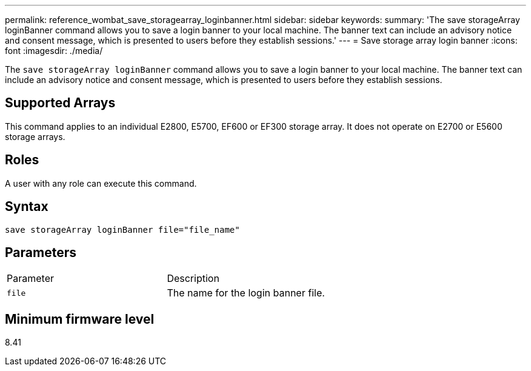 ---
permalink: reference_wombat_save_storagearray_loginbanner.html
sidebar: sidebar
keywords: 
summary: 'The save storageArray loginBanner command allows you to save a login banner to your local machine. The banner text can include an advisory notice and consent message, which is presented to users before they establish sessions.'
---
= Save storage array login banner
:icons: font
:imagesdir: ./media/

[.lead]
The `save storageArray loginBanner` command allows you to save a login banner to your local machine. The banner text can include an advisory notice and consent message, which is presented to users before they establish sessions.

== Supported Arrays

This command applies to an individual E2800, E5700, EF600 or EF300 storage array. It does not operate on E2700 or E5600 storage arrays.

== Roles

A user with any role can execute this command.

== Syntax

----
save storageArray loginBanner file="file_name"
----

== Parameters

|===
| Parameter| Description
a|
`file`
a|
The name for the login banner file.

|===

== Minimum firmware level

8.41
